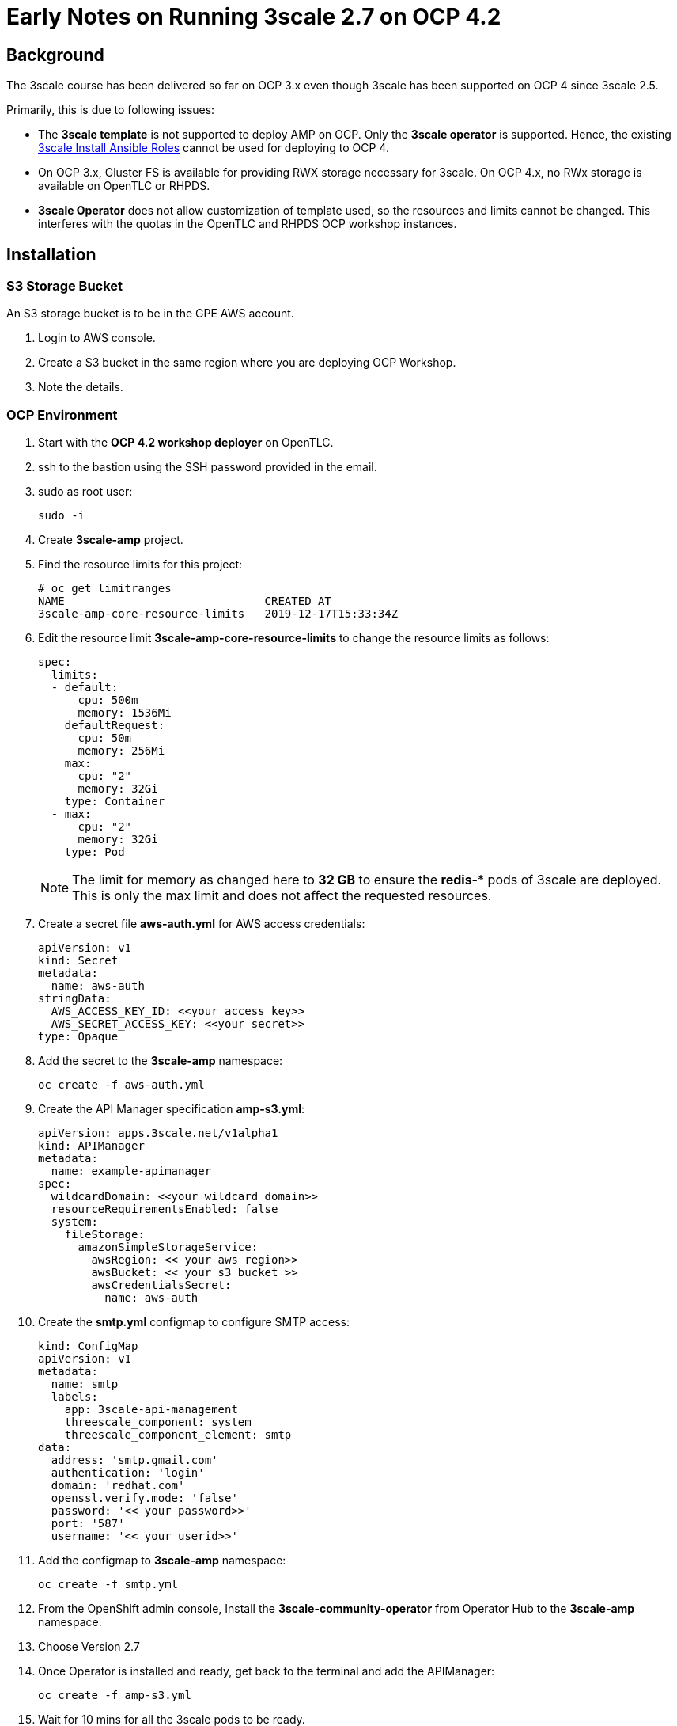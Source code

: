 = Early Notes on Running 3scale 2.7 on OCP 4.2

== Background

The 3scale course has been delivered so far on OCP 3.x even though 3scale has been supported on OCP 4 since 3scale 2.5. 

Primarily, this is due to following issues:

* The *3scale template* is not supported to deploy AMP on OCP. Only the *3scale operator* is supported. Hence, the existing link:https://github.com/gpe-mw-ansible-org/3scale_multitenant[3scale Install Ansible Roles] cannot be used for deploying to OCP 4.

* On OCP 3.x, Gluster FS is available for providing RWX storage necessary for 3scale. On OCP 4.x, no RWx storage is available on OpenTLC or RHPDS. 

* *3scale Operator* does not allow customization of template used, so the resources and limits cannot be changed. This interferes with the quotas in the OpenTLC and RHPDS OCP workshop instances.


== Installation


=== S3 Storage Bucket

An S3 storage bucket is to be in the GPE AWS account. 

. Login to AWS console.
. Create a S3 bucket in the same region where you are deploying OCP Workshop.
. Note the details.


=== OCP Environment

. Start with the *OCP 4.2 workshop deployer* on OpenTLC.
. ssh to the bastion using the SSH password provided in the email.
. sudo as root user:
+
----
sudo -i
----

. Create *3scale-amp* project.
. Find the resource limits for this project:
+
----
# oc get limitranges
NAME                              CREATED AT
3scale-amp-core-resource-limits   2019-12-17T15:33:34Z

----

. Edit the resource limit *3scale-amp-core-resource-limits* to change the resource limits as follows:
+
----
spec:
  limits:
  - default:
      cpu: 500m
      memory: 1536Mi
    defaultRequest:
      cpu: 50m
      memory: 256Mi
    max:
      cpu: "2"
      memory: 32Gi
    type: Container
  - max:
      cpu: "2"
      memory: 32Gi
    type: Pod

----
+
NOTE: The limit for memory as changed here to *32 GB* to ensure the *redis-** pods of 3scale are deployed. This is only the max limit and does not affect the requested resources.

. Create a secret file *aws-auth.yml* for AWS access credentials:
+
----
apiVersion: v1
kind: Secret
metadata:
  name: aws-auth
stringData:
  AWS_ACCESS_KEY_ID: <<your access key>>
  AWS_SECRET_ACCESS_KEY: <<your secret>>
type: Opaque

----

. Add the secret to the *3scale-amp* namespace:
+
----
oc create -f aws-auth.yml 
----

. Create the API Manager specification *amp-s3.yml*:
+
----
apiVersion: apps.3scale.net/v1alpha1
kind: APIManager
metadata:
  name: example-apimanager
spec:
  wildcardDomain: <<your wildcard domain>>
  resourceRequirementsEnabled: false
  system:
    fileStorage:
      amazonSimpleStorageService:
        awsRegion: << your aws region>>
        awsBucket: << your s3 bucket >>
        awsCredentialsSecret:
          name: aws-auth

----

. Create the *smtp.yml* configmap to configure SMTP access:
+
----
kind: ConfigMap
apiVersion: v1
metadata:
  name: smtp
  labels:
    app: 3scale-api-management
    threescale_component: system
    threescale_component_element: smtp
data:
  address: 'smtp.gmail.com'
  authentication: 'login'
  domain: 'redhat.com'
  openssl.verify.mode: 'false'
  password: '<< your password>>'
  port: '587'
  username: '<< your userid>>'
----

. Add the configmap to *3scale-amp* namespace:
+
----
oc create -f smtp.yml
----

. From the OpenShift admin console, Install the *3scale-community-operator* from Operator Hub to the *3scale-amp* namespace.
. Choose Version 2.7
. Once Operator is installed and ready, get back to the terminal and add the APIManager:
+
----
oc create -f amp-s3.yml 
----

. Wait for 10 mins for all the 3scale pods to be ready.

. Login to the Master URL and the 3scale-admin tenant.
. Verify that you can open the Developer Portal and the Content is loaded correctly.
. Also verify the S3 bucket to check that the *provider* folder and the associated CMS content is created in the bucket.

== Next Steps

TODO: In the next section, we will explore creating the tenants using operator.

== Ansible

TODO: Use an ansible role to deploy 3scale-operator and manage installation of AMP and tenants.


-----

8500




